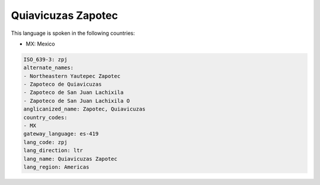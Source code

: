 .. _zpj:

Quiavicuzas Zapotec
===================

This language is spoken in the following countries:

* MX: Mexico

.. code-block:: yaml

    ISO_639-3: zpj
    alternate_names:
    - Northeastern Yautepec Zapotec
    - Zapoteco de Quiavicuzas
    - Zapoteco de San Juan Lachixila
    - Zapoteco de San Juan Lachixila O
    anglicanized_name: Zapotec, Quiavicuzas
    country_codes:
    - MX
    gateway_language: es-419
    lang_code: zpj
    lang_direction: ltr
    lang_name: Quiavicuzas Zapotec
    lang_region: Americas
    
